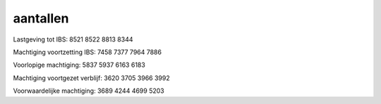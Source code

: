 .. _aantallen:

.. raw:: html

    <br><br>

.. title:: aantallen

aantallen
=========

.. raw:: html

    <br>

                                  2011 2012 2013 2014

Lastgeving tot IBS:               8521 8522 8813 8344

Machtiging voortzetting IBS:      7458 7377 7964 7886

Voorlopige machtiging:            5837 5937 6163 6183

Machtiging voortgezet verblijf:   3620 3705 3966 3992

Voorwaardelijke machtiging:       3689 4244 4699 5203
